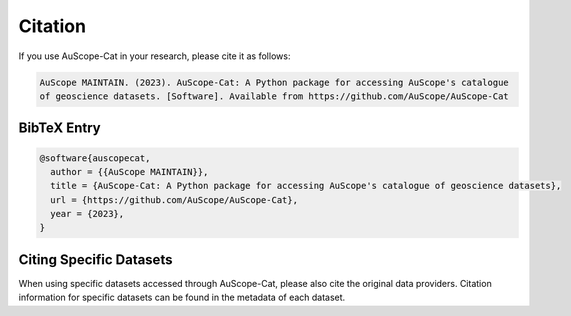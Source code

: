 Citation
========

If you use AuScope-Cat in your research, please cite it as follows:

.. code-block:: text

    AuScope MAINTAIN. (2023). AuScope-Cat: A Python package for accessing AuScope's catalogue 
    of geoscience datasets. [Software]. Available from https://github.com/AuScope/AuScope-Cat

BibTeX Entry
------------

.. code-block:: bibtex

    @software{auscopecat,
      author = {{AuScope MAINTAIN}},
      title = {AuScope-Cat: A Python package for accessing AuScope's catalogue of geoscience datasets},
      url = {https://github.com/AuScope/AuScope-Cat},
      year = {2023},
    }

Citing Specific Datasets
------------------------

When using specific datasets accessed through AuScope-Cat, please also cite the original data providers. Citation information for specific datasets can be found in the metadata of each dataset. 